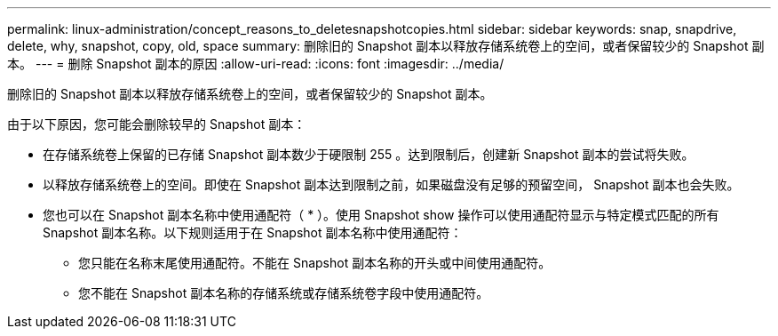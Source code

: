 ---
permalink: linux-administration/concept_reasons_to_deletesnapshotcopies.html 
sidebar: sidebar 
keywords: snap, snapdrive, delete, why, snapshot, copy, old, space 
summary: 删除旧的 Snapshot 副本以释放存储系统卷上的空间，或者保留较少的 Snapshot 副本。 
---
= 删除 Snapshot 副本的原因
:allow-uri-read: 
:icons: font
:imagesdir: ../media/


[role="lead"]
删除旧的 Snapshot 副本以释放存储系统卷上的空间，或者保留较少的 Snapshot 副本。

由于以下原因，您可能会删除较早的 Snapshot 副本：

* 在存储系统卷上保留的已存储 Snapshot 副本数少于硬限制 255 。达到限制后，创建新 Snapshot 副本的尝试将失败。
* 以释放存储系统卷上的空间。即使在 Snapshot 副本达到限制之前，如果磁盘没有足够的预留空间， Snapshot 副本也会失败。
* 您也可以在 Snapshot 副本名称中使用通配符（ * ）。使用 Snapshot show 操作可以使用通配符显示与特定模式匹配的所有 Snapshot 副本名称。以下规则适用于在 Snapshot 副本名称中使用通配符：
+
** 您只能在名称末尾使用通配符。不能在 Snapshot 副本名称的开头或中间使用通配符。
** 您不能在 Snapshot 副本名称的存储系统或存储系统卷字段中使用通配符。



